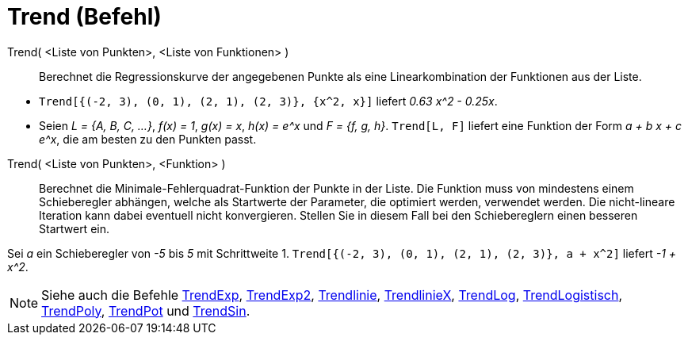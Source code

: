= Trend (Befehl)
:page-en: commands/Fit
ifdef::env-github[:imagesdir: /de/modules/ROOT/assets/images]

Trend( <Liste von Punkten>, <Liste von Funktionen> )::
  Berechnet die Regressionskurve der angegebenen Punkte als eine Linearkombination der Funktionen aus der Liste.

[EXAMPLE]
====

* `++Trend[{(-2, 3), (0, 1), (2, 1), (2, 3)}, {x^2, x}]++` liefert _0.63 x^2 - 0.25x_.
* Seien _L = {A, B, C, ...}_, _f(x) = 1_, _g(x) = x_, _h(x) = e^x_ und _F = {f, g, h}_. `++Trend[L, F]++` liefert eine
Funktion der Form _a + b x + c e^x_, die am besten zu den Punkten passt.

====

Trend( <Liste von Punkten>, <Funktion> )::
  Berechnet die Minimale-Fehlerquadrat-Funktion der Punkte in der Liste. Die Funktion muss von mindestens einem
  Schieberegler abhängen, welche als Startwerte der Parameter, die optimiert werden, verwendet werden. Die nicht-lineare
  Iteration kann dabei eventuell nicht konvergieren. Stellen Sie in diesem Fall bei den Schiebereglern einen besseren
  Startwert ein.

[EXAMPLE]
====

Sei _a_ ein Schieberegler von _-5_ bis _5_ mit Schrittweite 1. `++Trend[{(-2, 3), (0, 1), (2, 1), (2, 3)}, a + x^2]++`
liefert _-1 + x^2_.

====

[NOTE]
====

Siehe auch die Befehle xref:/commands/TrendExp.adoc[TrendExp], xref:/commands/TrendExp2.adoc[TrendExp2],
xref:/commands/Trendlinie.adoc[Trendlinie], xref:/commands/TrendlinieX.adoc[TrendlinieX],
xref:/commands/TrendLog.adoc[TrendLog], xref:/commands/TrendLogistisch.adoc[TrendLogistisch],
xref:/commands/TrendPoly.adoc[TrendPoly], xref:/commands/TrendPot.adoc[TrendPot] und
xref:/commands/TrendSin.adoc[TrendSin].

====
